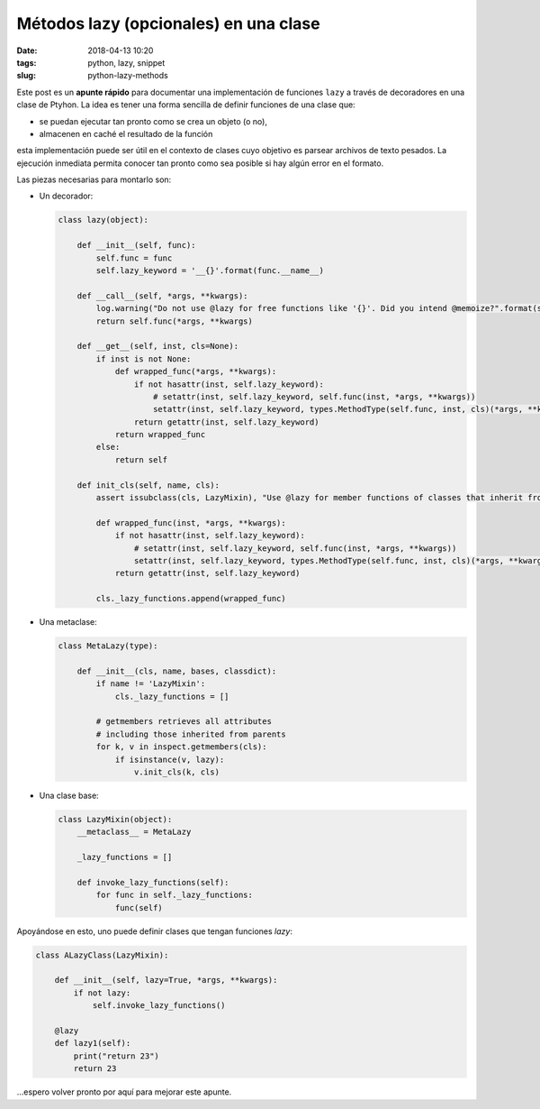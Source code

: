 Métodos lazy (opcionales) en una clase
======================================

:date: 2018-04-13 10:20
:tags: python, lazy, snippet
:slug: python-lazy-methods

Este post es un **apunte rápido** para documentar una implementación de funciones ``lazy`` a través de
decoradores en una clase de Ptyhon. La idea es tener una forma sencilla de definir funciones de
una clase que:

* se puedan ejecutar tan pronto como se crea un objeto (o no),
* almacenen en caché el resultado de la función

esta implementación puede ser útil en el contexto de clases cuyo objetivo es parsear archivos
de texto pesados. La ejecución inmediata permita conocer tan pronto como sea posible si hay
algún error en el formato.

Las piezas necesarias para montarlo son:

* Un decorador:

  .. code:: python

      class lazy(object):
  
          def __init__(self, func):
              self.func = func
              self.lazy_keyword = '__{}'.format(func.__name__)

          def __call__(self, *args, **kwargs):
              log.warning("Do not use @lazy for free functions like '{}'. Did you intend @memoize?".format(self.func.__name__))
              return self.func(*args, **kwargs)

          def __get__(self, inst, cls=None):
              if inst is not None:
                  def wrapped_func(*args, **kwargs):
                      if not hasattr(inst, self.lazy_keyword):
                          # setattr(inst, self.lazy_keyword, self.func(inst, *args, **kwargs))
                          setattr(inst, self.lazy_keyword, types.MethodType(self.func, inst, cls)(*args, **kwargs))
                      return getattr(inst, self.lazy_keyword)
                  return wrapped_func
              else:
                  return self

          def init_cls(self, name, cls):
              assert issubclass(cls, LazyMixin), "Use @lazy for member functions of classes that inherit from LazyMixin"

              def wrapped_func(inst, *args, **kwargs):
                  if not hasattr(inst, self.lazy_keyword):
                      # setattr(inst, self.lazy_keyword, self.func(inst, *args, **kwargs))
                      setattr(inst, self.lazy_keyword, types.MethodType(self.func, inst, cls)(*args, **kwargs))
                  return getattr(inst, self.lazy_keyword)

              cls._lazy_functions.append(wrapped_func)
        

* Una metaclase:
 
  .. code:: python

      class MetaLazy(type):
  
          def __init__(cls, name, bases, classdict):
              if name != 'LazyMixin':
                  cls._lazy_functions = []
 
              # getmembers retrieves all attributes
              # including those inherited from parents
              for k, v in inspect.getmembers(cls):
                  if isinstance(v, lazy):
                      v.init_cls(k, cls)

* Una clase base:
 
  .. code:: python

      class LazyMixin(object):
          __metaclass__ = MetaLazy

          _lazy_functions = []

          def invoke_lazy_functions(self):
              for func in self._lazy_functions:
                  func(self)
    
Apoyándose en esto, uno puede definir clases que tengan funciones `lazy`:

.. code:: python

    class ALazyClass(LazyMixin):

        def __init__(self, lazy=True, *args, **kwargs):
            if not lazy:
                self.invoke_lazy_functions()
    
        @lazy
        def lazy1(self):
            print("return 23")
            return 23

...espero volver pronto por aquí para mejorar este apunte.


